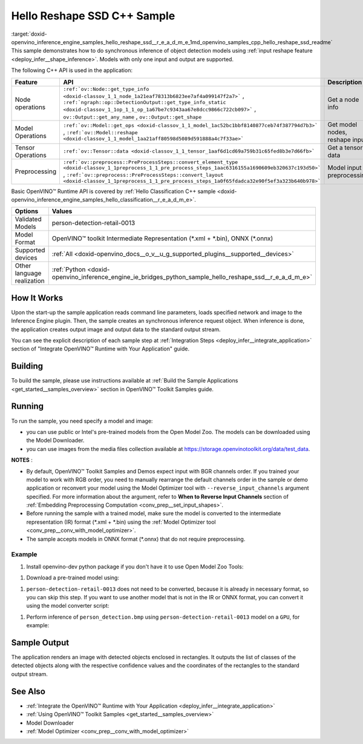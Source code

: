 .. index:: pair: page; Hello Reshape SSD C++ Sample
.. _doxid-openvino_inference_engine_samples_hello_reshape_ssd__r_e_a_d_m_e:


Hello Reshape SSD C++ Sample
============================

:target:`doxid-openvino_inference_engine_samples_hello_reshape_ssd__r_e_a_d_m_e_1md_openvino_samples_cpp_hello_reshape_ssd_readme` This sample demonstrates how to do synchronous inference of object detection models using :ref:`input reshape feature <deploy_infer__shape_inference>`. Models with only one input and output are supported.

The following C++ API is used in the application:

.. list-table::
    :header-rows: 1

    * - Feature
      - API
      - Description
    * - Node operations
      - ``:ref:`ov::Node::get_type_info <doxid-classov_1_1_node_1a21eaf78313b6823ee7af4a099147f2a7>``` , ``:ref:`ngraph::op::DetectionOutput::get_type_info_static <doxid-classov_1_1op_1_1_op_1a67be7c9343aa67e8dcc9866c722cb097>``` , ``ov::Output::get_any_name`` , ``ov::Output::get_shape``
      - Get a node info
    * - Model Operations
      - ``:ref:`ov::Model::get_ops <doxid-classov_1_1_model_1ac52bc1bbf8140877ceb74f387794d7b3>``` , ``:ref:`ov::Model::reshape <doxid-classov_1_1_model_1aa21aff80598d5089d591888a4c7f33ae>```
      - Get model nodes, reshape input
    * - Tensor Operations
      - ``:ref:`ov::Tensor::data <doxid-classov_1_1_tensor_1aaf6d1cd69a759b31c65fed8b3e7d66fb>```
      - Get a tensor data
    * - Preprocessing
      - ``:ref:`ov::preprocess::PreProcessSteps::convert_element_type <doxid-classov_1_1preprocess_1_1_pre_process_steps_1aac6316155a1690609eb320637c193d50>``` , ``:ref:`ov::preprocess::PreProcessSteps::convert_layout <doxid-classov_1_1preprocess_1_1_pre_process_steps_1a0f65fdadca32e90f5ef3a323b640b978>```
      - Model input preprocessing

Basic OpenVINO™ Runtime API is covered by :ref:`Hello Classification C++ sample <doxid-openvino_inference_engine_samples_hello_classification__r_e_a_d_m_e>`.

.. list-table::
    :header-rows: 1

    * - Options
      - Values
    * - Validated Models
      - person-detection-retail-0013
    * - Model Format
      - OpenVINO™ toolkit Intermediate Representation (\*.xml + \*.bin), ONNX (\*.onnx)
    * - Supported devices
      - :ref:`All <doxid-openvino_docs__o_v__u_g_supported_plugins__supported__devices>`
    * - Other language realization
      - :ref:`Python <doxid-openvino_inference_engine_ie_bridges_python_sample_hello_reshape_ssd__r_e_a_d_m_e>`

How It Works
~~~~~~~~~~~~

Upon the start-up the sample application reads command line parameters, loads specified network and image to the Inference Engine plugin. Then, the sample creates an synchronous inference request object. When inference is done, the application creates output image and output data to the standard output stream.

You can see the explicit description of each sample step at :ref:`Integration Steps <deploy_infer__integrate_application>` section of "Integrate OpenVINO™ Runtime with Your Application" guide.

Building
~~~~~~~~

To build the sample, please use instructions available at :ref:`Build the Sample Applications <get_started__samples_overview>` section in OpenVINO™ Toolkit Samples guide.

Running
~~~~~~~

.. ref-code-block:: cpp

	hello_reshape_ssd <path_to_model> <path_to_image> <device>

To run the sample, you need specify a model and image:

* you can use public or Intel's pre-trained models from the Open Model Zoo. The models can be downloaded using the Model Downloader.

* you can use images from the media files collection available at `https://storage.openvinotoolkit.org/data/test_data <https://storage.openvinotoolkit.org/data/test_data>`__.

**NOTES** :

* By default, OpenVINO™ Toolkit Samples and Demos expect input with BGR channels order. If you trained your model to work with RGB order, you need to manually rearrange the default channels order in the sample or demo application or reconvert your model using the Model Optimizer tool with ``--reverse_input_channels`` argument specified. For more information about the argument, refer to **When to Reverse Input Channels** section of :ref:`Embedding Preprocessing Computation <conv_prep__set_input_shapes>`.

* Before running the sample with a trained model, make sure the model is converted to the intermediate representation (IR) format (\*.xml + \*.bin) using the :ref:`Model Optimizer tool <conv_prep__conv_with_model_optimizer>`.

* The sample accepts models in ONNX format (\*.onnx) that do not require preprocessing.



Example
-------

#. Install openvino-dev python package if you don't have it to use Open Model Zoo Tools:

.. ref-code-block:: cpp

	python -m pip install openvino-dev[caffe,onnx,tensorflow2,pytorch,mxnet]

#. Download a pre-trained model using:

.. ref-code-block:: cpp

	omz_downloader --name person-detection-retail-0013

#. ``person-detection-retail-0013`` does not need to be converted, because it is already in necessary format, so you can skip this step. If you want to use another model that is not in the IR or ONNX format, you can convert it using the model converter script:

.. ref-code-block:: cpp

	omz_converter --name <model_name>

#. Perform inference of ``person_detection.bmp`` using ``person-detection-retail-0013`` model on a ``GPU``, for example:

.. ref-code-block:: cpp

	hello_reshape_ssd person-detection-retail-0013.xml person_detection.bmp GPU

Sample Output
~~~~~~~~~~~~~

The application renders an image with detected objects enclosed in rectangles. It outputs the list of classes of the detected objects along with the respective confidence values and the coordinates of the rectangles to the standard output stream.

.. ref-code-block:: cpp

	[ INFO ] OpenVINO Runtime version ......... <version>
	[ INFO ] Build ........... <build>
	[ INFO ]
	[ INFO ] Loading model files: \models\person-detection-retail-0013.xml
	[ INFO ] model name: ResMobNet_v4 (LReLU) with single SSD head
	[ INFO ]     inputs
	[ INFO ]         input name: data
	[ INFO ]         input type: f32
	[ INFO ]         input shape: {1, 3, 320, 544}
	[ INFO ]     outputs
	[ INFO ]         output name: detection_out
	[ INFO ]         output type: f32
	[ INFO ]         output shape: {1, 1, 200, 7}
	Reshape network to the image size = [960x1699]
	[ INFO ] model name: ResMobNet_v4 (LReLU) with single SSD head
	[ INFO ]     inputs
	[ INFO ]         input name: data
	[ INFO ]         input type: f32
	[ INFO ]         input shape: {1, 3, 960, 1699}
	[ INFO ]     outputs
	[ INFO ]         output name: detection_out
	[ INFO ]         output type: f32
	[ INFO ]         output shape: {1, 1, 200, 7}
	[0,1] element, prob = 0.716309,    (852,187)-(983,520)
	The resulting image was saved in the file: hello_reshape_ssd_output.bmp
	
	This sample is an API example, for any performance measurements please use the dedicated benchmark_app tool

See Also
~~~~~~~~

* :ref:`Integrate the OpenVINO™ Runtime with Your Application <deploy_infer__integrate_application>`

* :ref:`Using OpenVINO™ Toolkit Samples <get_started__samples_overview>`

* Model Downloader

* :ref:`Model Optimizer <conv_prep__conv_with_model_optimizer>`

